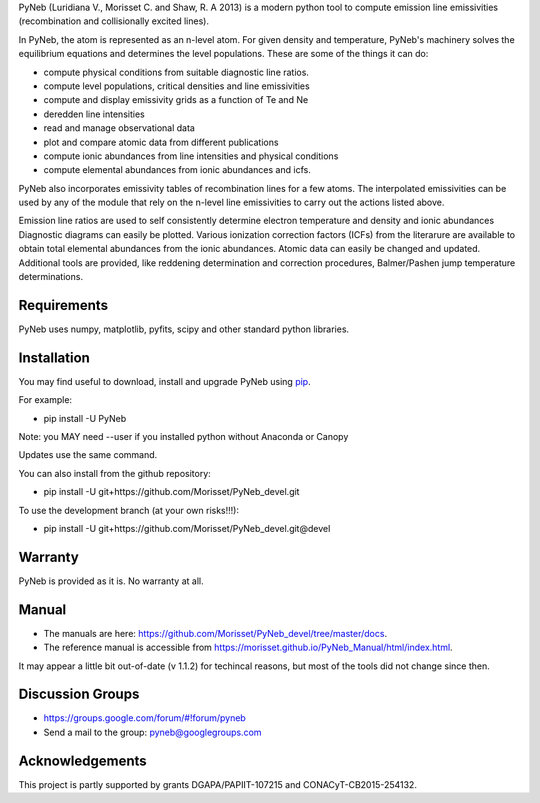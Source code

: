 PyNeb (Luridiana V., Morisset C. and Shaw, R. A 2013) is a modern python tool to compute emission line emissivities (recombination and collisionally excited lines).

In PyNeb, the atom is represented as an n-level atom. For given density and temperature, PyNeb's machinery solves the equilibrium equations and determines the level populations. These are some of the things it can do:

* compute physical conditions from suitable diagnostic line ratios.
* compute level populations, critical densities and line emissivities 
* compute and display emissivity grids as a function of Te and Ne
* deredden line intensities
* read and manage observational data
* plot and compare atomic data from different publications
* compute ionic abundances from line intensities and physical conditions
* compute elemental abundances from ionic abundances and icfs.

PyNeb also incorporates emissivity tables of recombination lines for a few atoms. The interpolated emissivities can be used by any of the module that rely on the n-level line emissivities to carry out the actions listed above.

Emission line ratios are used to self consistently determine electron temperature and density and ionic abundances
Diagnostic diagrams can easily be plotted.
Various ionization correction factors (ICFs) from the literarure are available to obtain total elemental abundances from the ionic abundances.
Atomic data can easily be changed and updated.
Additional tools are provided, like reddening determination and correction procedures, Balmer/Pashen jump 
temperature determinations.

Requirements
============

PyNeb uses numpy, matplotlib, pyfits, scipy and other standard python libraries.

Installation
============

You may find useful to download, install and upgrade PyNeb using `pip <http://www.pip-installer.org/en/latest/index.html>`_.

For example:

* pip install -U PyNeb

Note: you MAY need --user if you installed python without Anaconda or Canopy

Updates use the same command.

You can also install from the github repository:

* pip install -U git+https://github.com/Morisset/PyNeb_devel.git

To use the development branch (at your own risks!!!):

* pip install -U git+https://github.com/Morisset/PyNeb_devel.git@devel

Warranty
========

PyNeb is provided as it is. No warranty at all.

Manual
======

* The manuals are here: `<https://github.com/Morisset/PyNeb_devel/tree/master/docs>`_.

* The reference manual is accessible from `<https://morisset.github.io/PyNeb_Manual/html/index.html>`_. 
It may appear a little bit out-of-date (v 1.1.2) for techincal reasons, but most of the tools did not change since then.

Discussion Groups
=================
* https://groups.google.com/forum/#!forum/pyneb
* Send a mail to the group: pyneb@googlegroups.com

Acknowledgements
================

This project is partly supported by grants DGAPA/PAPIIT-107215 and CONACyT-CB2015-254132.
